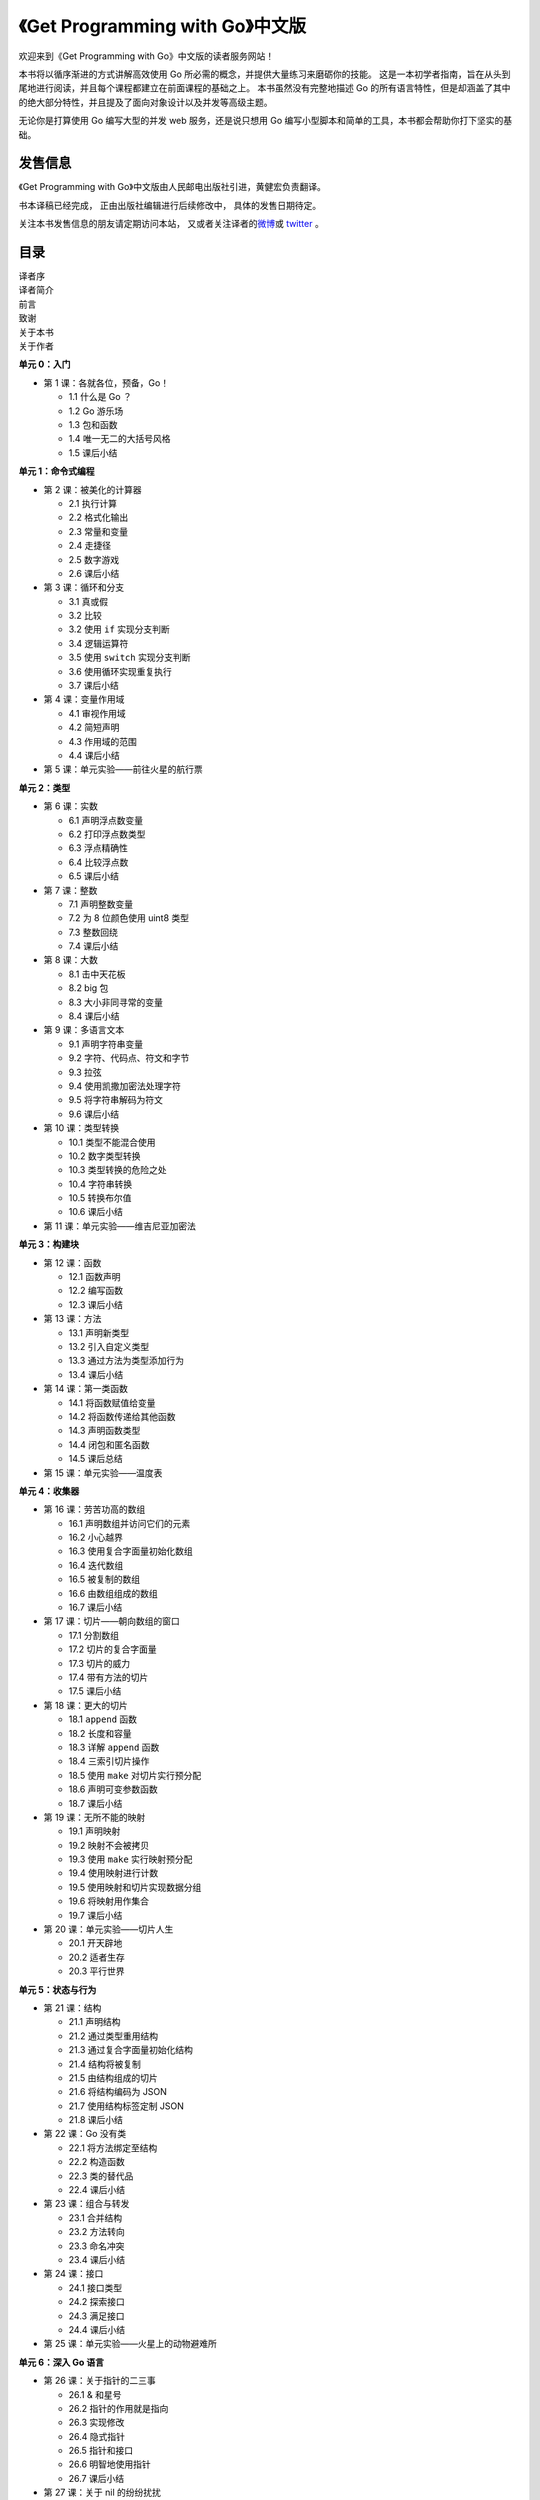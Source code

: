 .. gwpcn.com documentation master file, created by
   sphinx-quickstart on Sun May 14 09:15:18 2017.
   You can adapt this file completely to your liking, but it should at least
   contain the root `toctree` directive.

《Get Programming with Go》中文版
=========================================

.. image:: image/cover.jpeg
   :align: left

欢迎来到《Get Programming with Go》中文版的读者服务网站！

本书将以循序渐进的方式讲解高效使用 Go 所必需的概念，并提供大量练习来磨砺你的技能。 
这是一本初学者指南，旨在从头到尾地进行阅读，并且每个课程都建立在前面课程的基础之上。 
本书虽然没有完整地描述 Go 的所有语言特性，但是却涵盖了其中的绝大部分特性，并且提及了面向对象设计以及并发等高级主题。

无论你是打算使用 Go 编写大型的并发 web 服务，还是说只想用 Go 编写小型脚本和简单的工具，本书都会帮助你打下坚实的基础。


发售信息
---------------

《Get Programming with Go》中文版由人民邮电出版社引进，黄健宏负责翻译。

书本译稿已经完成，
正由出版社编辑进行后续修改中，
具体的发售日期待定。

关注本书发售信息的朋友请定期访问本站，
又或者关注译者的\ `微博 <http://weibo.com/huangz1990>`_\ 或 \ `twitter <https://twitter.com/huangz1990>`_\  。

目录
--------------

| 译者序
| 译者简介
| 前言
| 致谢
| 关于本书
| 关于作者

**单元 0：入门**

- 第 1 课：各就各位，预备，Go！
  
  - 1.1 什么是 Go ？
  - 1.2 Go 游乐场
  - 1.3 包和函数
  - 1.4 唯一无二的大括号风格
  - 1.5 课后小结

**单元 1：命令式编程**

- 第 2 课：被美化的计算器

  - 2.1 执行计算
  - 2.2 格式化输出
  - 2.3 常量和变量
  - 2.4 走捷径
  - 2.5 数字游戏
  - 2.6 课后小结

- 第 3 课：循环和分支

  - 3.1 真或假
  - 3.2 比较
  - 3.2 使用 ``if`` 实现分支判断
  - 3.4 逻辑运算符
  - 3.5 使用 ``switch`` 实现分支判断
  - 3.6 使用循环实现重复执行
  - 3.7 课后小结

- 第 4 课：变量作用域
  
  - 4.1 审视作用域
  - 4.2 简短声明
  - 4.3 作用域的范围
  - 4.4 课后小结

- 第 5 课：单元实验——前往火星的航行票

**单元 2：类型**

- 第 6 课：实数

  - 6.1 声明浮点数变量
  - 6.2 打印浮点数类型
  - 6.3 浮点精确性
  - 6.4 比较浮点数
  - 6.5 课后小结

- 第 7 课：整数

  - 7.1 声明整数变量
  - 7.2 为 8 位颜色使用 uint8 类型
  - 7.3 整数回绕
  - 7.4 课后小结

- 第 8 课：大数

  - 8.1 击中天花板
  - 8.2 big 包
  - 8.3 大小非同寻常的变量
  - 8.4 课后小结

- 第 9 课：多语言文本

  - 9.1 声明字符串变量
  - 9.2 字符、代码点、符文和字节
  - 9.3 拉弦
  - 9.4 使用凯撒加密法处理字符
  - 9.5 将字符串解码为符文
  - 9.6 课后小结

- 第 10 课：类型转换

  - 10.1 类型不能混合使用
  - 10.2 数字类型转换
  - 10.3 类型转换的危险之处
  - 10.4 字符串转换
  - 10.5 转换布尔值
  - 10.6 课后小结

- 第 11 课：单元实验——维吉尼亚加密法

**单元 3：构建块**

- 第 12 课：函数

  - 12.1 函数声明
  - 12.2 编写函数
  - 12.3 课后小结

- 第 13 课：方法

  - 13.1 声明新类型
  - 13.2 引入自定义类型
  - 13.3 通过方法为类型添加行为
  - 13.4 课后小结

- 第 14 课：第一类函数

  - 14.1 将函数赋值给变量
  - 14.2 将函数传递给其他函数
  - 14.3 声明函数类型
  - 14.4 闭包和匿名函数
  - 14.5 课后总结

- 第 15 课：单元实验——温度表

**单元 4：收集器**

- 第 16 课：劳苦功高的数组
  
  - 16.1 声明数组并访问它们的元素
  - 16.2 小心越界
  - 16.3 使用复合字面量初始化数组
  - 16.4 迭代数组
  - 16.5 被复制的数组
  - 16.6 由数组组成的数组
  - 16.7 课后小结

- 第 17 课：切片——朝向数组的窗口

  - 17.1 分割数组
  - 17.2 切片的复合字面量
  - 17.3 切片的威力
  - 17.4 带有方法的切片
  - 17.5 课后小结

- 第 18 课：更大的切片

  - 18.1 ``append`` 函数
  - 18.2 长度和容量
  - 18.3 详解 ``append`` 函数
  - 18.4 三索引切片操作
  - 18.5 使用 ``make`` 对切片实行预分配
  - 18.6 声明可变参数函数
  - 18.7 课后小结

- 第 19 课：无所不能的映射

  - 19.1 声明映射
  - 19.2 映射不会被拷贝
  - 19.3 使用 ``make`` 实行映射预分配
  - 19.4 使用映射进行计数
  - 19.5 使用映射和切片实现数据分组
  - 19.6 将映射用作集合
  - 19.7 课后小结

- 第 20 课：单元实验——切片人生

  - 20.1 开天辟地
  - 20.2 适者生存
  - 20.3 平行世界

**单元 5：状态与行为**

- 第 21 课：结构

  - 21.1 声明结构
  - 21.2 通过类型重用结构
  - 21.3 通过复合字面量初始化结构
  - 21.4 结构将被复制
  - 21.5 由结构组成的切片
  - 21.6 将结构编码为 JSON
  - 21.7 使用结构标签定制 JSON
  - 21.8 课后小结

- 第 22 课：Go 没有类

  - 22.1 将方法绑定至结构
  - 22.2 构造函数
  - 22.3 类的替代品
  - 22.4 课后小结

- 第 23 课：组合与转发

  - 23.1 合并结构
  - 23.2 方法转向
  - 23.3 命名冲突
  - 23.4 课后小结

- 第 24 课：接口

  - 24.1 接口类型
  - 24.2 探索接口
  - 24.3 满足接口
  - 24.4 课后小结

- 第 25 课：单元实验——火星上的动物避难所

**单元 6：深入 Go 语言**

- 第 26 课：关于指针的二三事

  - 26.1 & 和星号
  - 26.2 指针的作用就是指向
  - 26.3 实现修改
  - 26.4 隐式指针
  - 26.5 指针和接口
  - 26.6 明智地使用指针
  - 26.7 课后小结

- 第 27 课：关于 nil 的纷纷扰扰

  - 27.1 通向惊恐的空指针
  - 27.2 保护你的方法
  - 27.3 Nil 函数值
  - 27.4 Nil 切片
  - 27.5 Nil 映射
  - 27.6 Nil 接口
  - 27.7 Nil 之外的另一个选择
  - 27.8 课后小结

- 第 28 课：孰能无过

  - 28.1 处理错误
  - 28.2 优雅地错误处理
  - 28.3 新的错误
  - 28.4 不要惊恐
  - 28.5 课后小结

- 第 29 课：单元实验——数独规则

**单元 6：并发编程**

- 第 30 课：Goroutine 与并发

  - 30.1 启动 goroutine
  - 30.2 不止一个 goroutine
  - 30.3 通道
  - 30.4 使用 SELECT 处理多个通道
  - 30.5 阻塞和死锁
  - 30.6 地鼠装配线
  - 30.7 课后小结

- 第 31 课：并发状态

  - 31.1 互斥
  - 31.2 长时间运行的工作进程
  - 31.3 课后小结

- 第 32 课：单元实验——寻找火星生命

  - 32.1 可供活动的网格
  - 32.2 报告发现

| 结语：何去何从
| 附录：参考答案
| 索引


对本书的赞誉
-----------------

*这本书的组织方式对于快速学习 Go 来说堪称完美，
它对那些没有经验的程序员尤为有用。* 
—— MARIO CARRION ，MEREDITH 公司

*这是一本注重实践的书。 
书中包含的大量示例将帮助你学习 Go 语言的核心知识， 
并教会你 Go 语言常见的惯例用法。*
—— ULISES FLYNN ，NAV 公司

*一本关于 Go 的好书。 
为初学者而写， 
但是对经验丰富的开发者也会有所帮助。*
—— MIKAËL DAUTREY ，ISITIX 公司

*成功攀登 Go 高峰的第一步。*
—— JEFF SMITH ，AGILIFY 公司


作者简介
------------------

.. image:: image/NATHAN.jpg

NATHAN YOUNGMAN （内森·扬曼）既是一位自学成才的网络开发者，也是终生学习概念的一位践行者。
他是加拿大埃德蒙顿市 Go 聚会的组织者，Canada Learning Code 机构的导师以及地鼠玩偶的狂热摄影爱好者。

.. image:: image/ROGER.jpg

ROGER PEPPÉ （罗杰·乔）是一位 Go 贡献者，他维护着一系列开源 Go 项目，运营着英国纽卡斯尔市的 Go 聚会，并且当前正在担任 Go 云端基础设施软件的相关工作。

译者简介
------------------

.. image:: image/huangz.jpeg
   :scale: 30%

黄健宏（huangz）是一位 IT 技术图书作译者。
他著有《Redis使用手册》和《Redis设计与实现》，译有《Go Web 编程》和《Redis实战》。
关于他的更多信息请访问 `huangz.me <http://huangz.me>`_ 。



相关资源
--------------

`《Get Programming with Go》在 Manning 出版社的主页 <https://www.manning.com/books/get-programming-with-go>`_

`《Get Programming with Go》的配套源码 <https://github.com/nathany/get-programming-with-go>`_

`《Get Programming with Go》原文试读 <https://livebook.manning.com/book/get-programming-with-go/>`_


